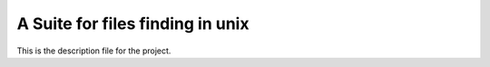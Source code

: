 A Suite for files finding in unix 
=======================

This is the description file for the project.


